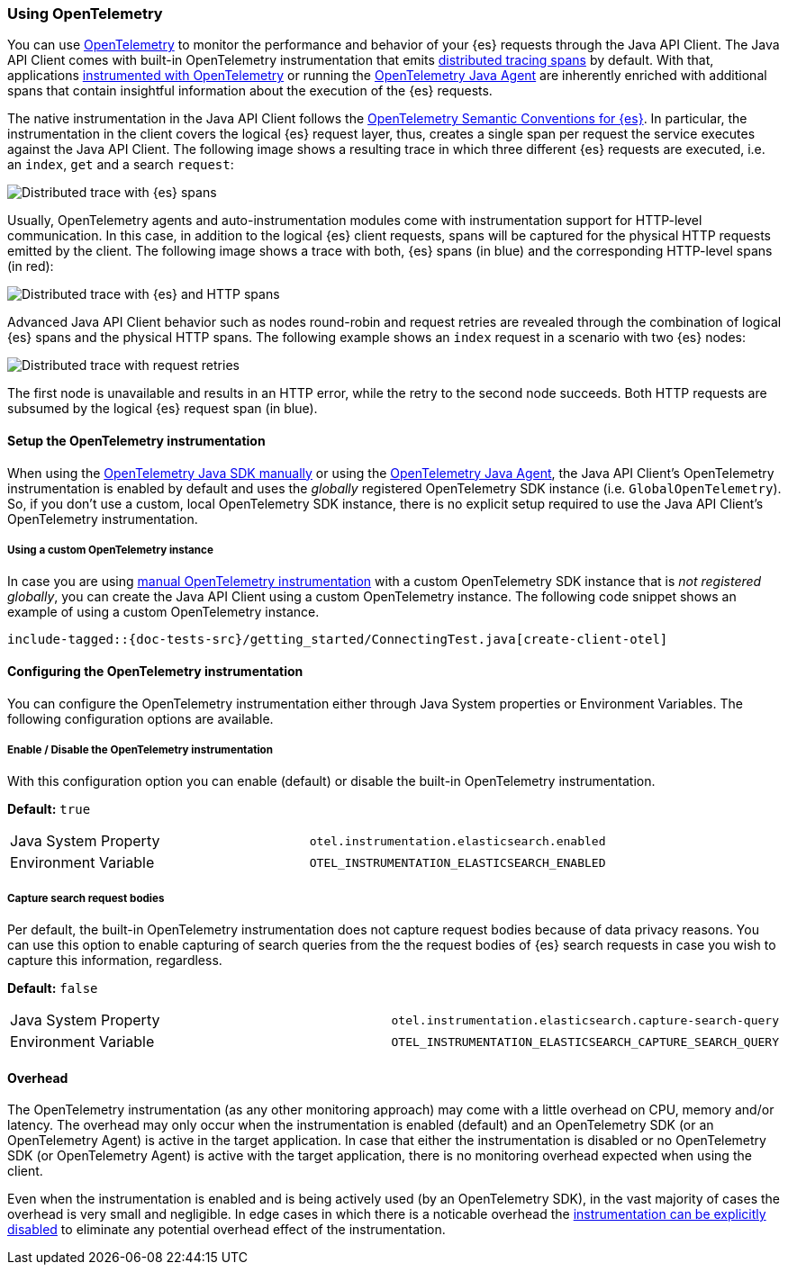 [[opentelemetry]]
=== Using OpenTelemetry

You can use https://opentelemetry.io/[OpenTelemetry] to monitor the performance and behavior of your {es} requests through the Java API Client.
The Java API Client comes with built-in OpenTelemetry instrumentation that emits https://www.elastic.co/guide/en/apm/guide/current/apm-distributed-tracing.html[distributed tracing spans] by default.
With that, applications https://opentelemetry.io/docs/instrumentation/java/manual/[instrumented with OpenTelemetry] or running the https://opentelemetry.io/docs/instrumentation/java/automatic/[OpenTelemetry Java Agent] are inherently enriched with additional spans that contain insightful information about the execution of the {es} requests.

The native instrumentation in the Java API Client follows the https://opentelemetry.io/docs/specs/semconv/database/elasticsearch/[OpenTelemetry Semantic Conventions for {es}]. In particular, the instrumentation in the client covers the logical {es} request layer, thus, creates a single span per request the service executes against the Java API Client. The following image shows a resulting trace in which three different {es} requests are executed, i.e. an `index`, `get` and a search `request`:

[role="screenshot"]
image::images/otel-waterfall-instrumented-without-http.jpg[alt="Distributed trace with {es} spans",align="center"]

Usually, OpenTelemetry agents and auto-instrumentation modules come with instrumentation support for HTTP-level communication. In this case, in addition to the logical {es} client requests, spans will be captured for the physical HTTP requests emitted by the client. The following image shows a trace with both, {es} spans (in blue) and the corresponding HTTP-level spans (in red):

[role="screenshot"]
image::images/otel-waterfall-instrumented.jpg[alt="Distributed trace with {es} and HTTP spans",align="center"]

Advanced Java API Client behavior such as nodes round-robin and request retries are revealed through the combination of logical {es} spans and the physical HTTP spans. The following example shows an `index` request in a scenario with two {es} nodes:

[role="screenshot"]
image::images/otel-waterfall-retries.jpg[alt="Distributed trace with request retries",align="center"]

The first node is unavailable and results in an HTTP error, while the retry to the second node succeeds. Both HTTP requests are subsumed by the logical {es} request span (in blue).

[discrete]
==== Setup the OpenTelemetry instrumentation
When using the https://opentelemetry.io/docs/instrumentation/java/manual[OpenTelemetry Java SDK manually] or using the https://opentelemetry.io/docs/instrumentation/java/automatic/[OpenTelemetry Java Agent], the Java API Client's OpenTelemetry instrumentation is enabled by default and uses the _globally_ registered OpenTelemetry SDK instance (i.e. `GlobalOpenTelemetry`). So, if you don't use a custom, local OpenTelemetry SDK instance, there is no explicit setup required to use the Java API Client's OpenTelemetry instrumentation.

[discrete]
===== Using a custom OpenTelemetry instance
In case you are using https://opentelemetry.io/docs/instrumentation/java/manual/#example[manual OpenTelemetry instrumentation] with a custom OpenTelemetry SDK instance that is _not registered globally_, you can create the Java API Client using a custom OpenTelemetry instance. The following code snippet shows an example of using a custom OpenTelemetry instance.

["source","java"]
--------------------------------------------------
include-tagged::{doc-tests-src}/getting_started/ConnectingTest.java[create-client-otel]
--------------------------------------------------

[discrete]
==== Configuring the OpenTelemetry instrumentation

You can configure the OpenTelemetry instrumentation either through Java System properties or Environment Variables. 
The following configuration options are available.

[discrete]
[[opentelemetry-config-enable]]
===== Enable / Disable the OpenTelemetry instrumentation

With this configuration option you can enable (default) or disable the built-in OpenTelemetry instrumentation.

**Default:** `true`

|============
| Java System Property | `otel.instrumentation.elasticsearch.enabled`
| Environment Variable | `OTEL_INSTRUMENTATION_ELASTICSEARCH_ENABLED`
|============

[discrete]
===== Capture search request bodies

Per default, the built-in OpenTelemetry instrumentation does not capture request bodies because of data privacy reasons. You can use this option to enable capturing of search queries from the the request bodies of {es} search requests in case you wish to capture this information, regardless.

**Default:** `false`

|============
| Java System Property |   `otel.instrumentation.elasticsearch.capture-search-query`
| Environment Variable | `OTEL_INSTRUMENTATION_ELASTICSEARCH_CAPTURE_SEARCH_QUERY`
|============

[discrete]
==== Overhead
The OpenTelemetry instrumentation (as any other monitoring approach) may come with a little overhead on CPU, memory and/or latency. The overhead may only occur when the instrumentation is enabled (default) and an OpenTelemetry SDK (or an OpenTelemetry Agent) is active in the target application. In case that either the instrumentation is disabled or no OpenTelemetry SDK (or OpenTelemetry Agent) is active with the target application, there is no monitoring overhead expected when using the client. 

Even when the instrumentation is enabled and is being actively used (by an OpenTelemetry SDK), in the vast majority of cases the overhead is very small and negligible. In edge cases in which there is a noticable overhead the <<opentelemetry-config-enable,instrumentation can be explicitly disabled>> to eliminate any potential overhead effect of the instrumentation. 
